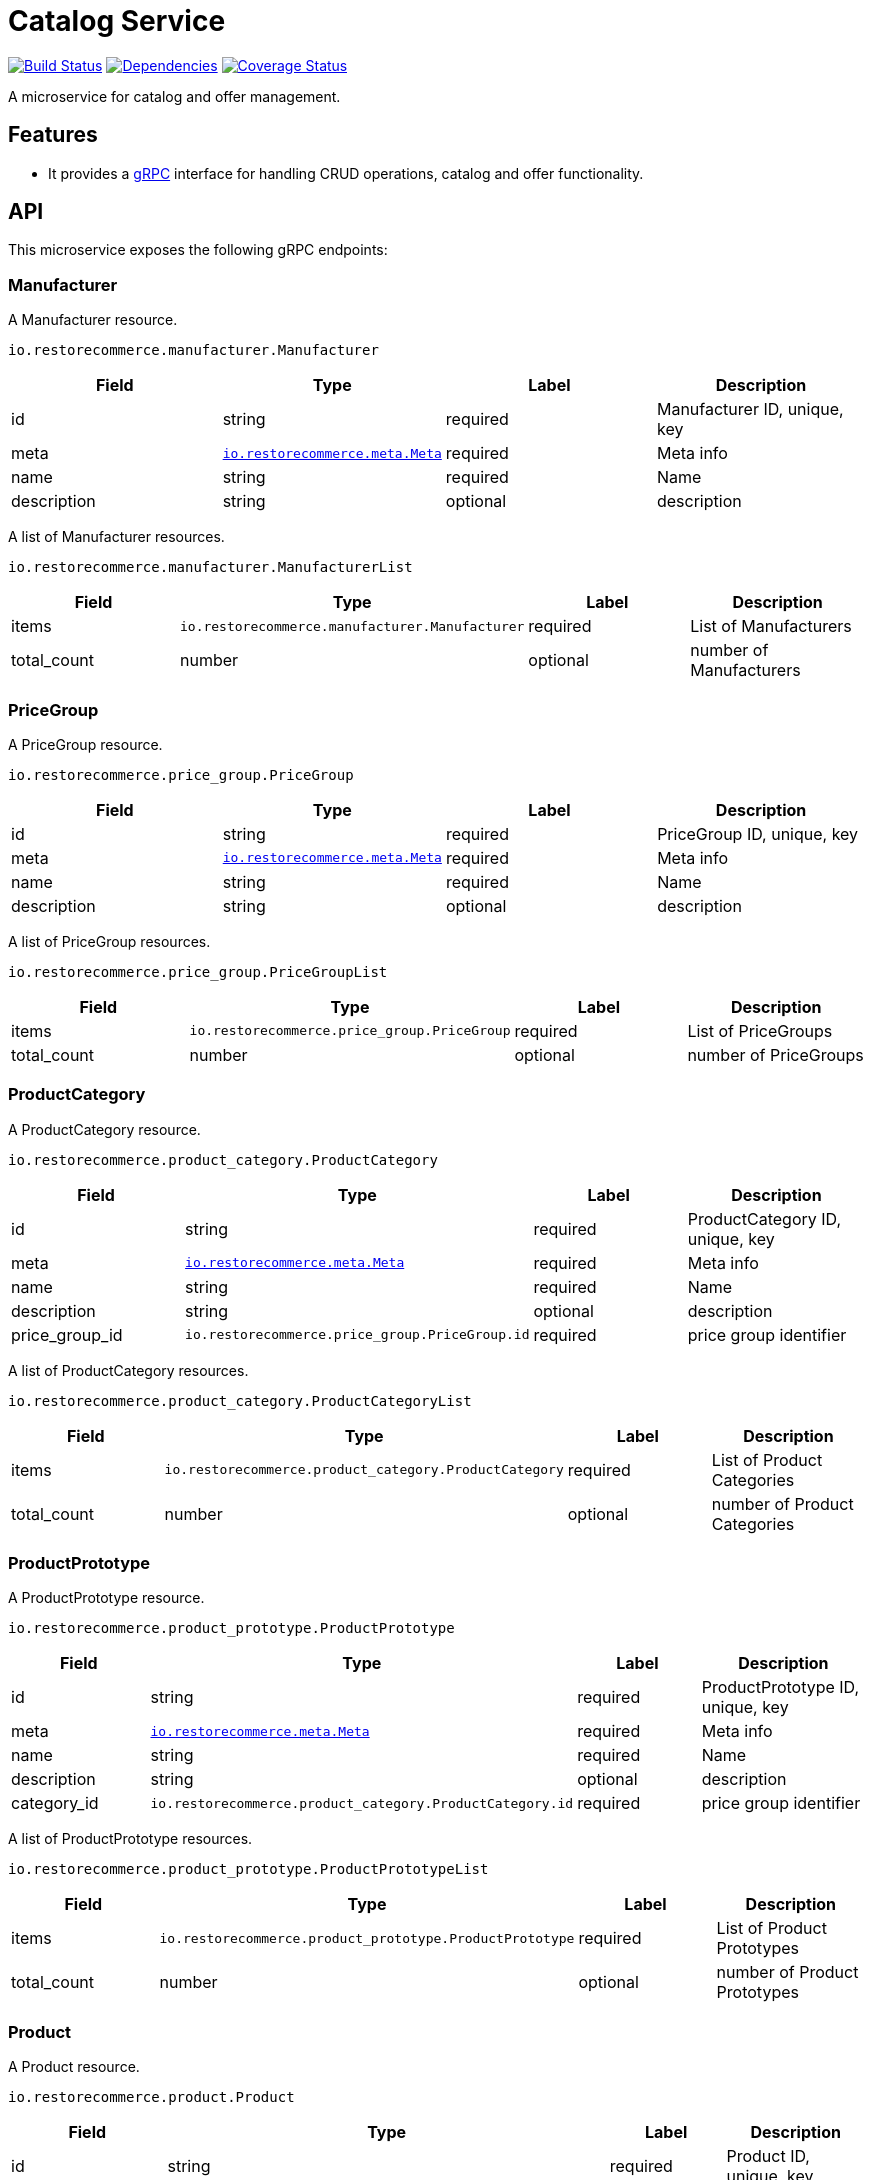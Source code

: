 = Catalog Service

https://travis-ci.org/restorecommerce/catalog-srv?branch=master[image:https://img.shields.io/travis/restorecommerce/catalog-srv/master.svg?style=flat-square[Build Status]]
https://david-dm.org/restorecommerce/catalog-srv[image:https://img.shields.io/david/restorecommerce/catalog-srv.svg?style=flat-square[Dependencies]]
https://coveralls.io/github/restorecommerce/catalog-srv?branch=master[image:https://img.shields.io/coveralls/restorecommerce/catalog-srv/master.svg?style=flat-square[Coverage Status]]

A microservice for catalog and offer management.

[#features]
== Features

* It provides a https://grpc.io/docs[gRPC] interface for handling CRUD operations, catalog and offer functionality.

[#API]
== API

This microservice exposes the following gRPC endpoints:

[#api_manufacturer]
=== Manufacturer

A Manufacturer resource.

`io.restorecommerce.manufacturer.Manufacturer`

|===
|Field |Type |Label |Description

|id |string |required |Manufacturer ID, unique, key
|meta |https://github.com/restorecommerce/protos/blob/master/io/restorecommerce/meta.proto[`io.restorecommerce.meta.Meta`] |required |Meta info
|name |string |required |Name
|description |string |optional |description
|===

A list of Manufacturer resources.

`io.restorecommerce.manufacturer.ManufacturerList`

|===
|Field |Type |Label |Description

|items |[ ]`io.restorecommerce.manufacturer.Manufacturer` |required |List of Manufacturers
|total_count |number |optional |number of Manufacturers
|===

[#api_price_group]
=== PriceGroup

A PriceGroup resource.

`io.restorecommerce.price_group.PriceGroup`

|===
|Field |Type |Label |Description

|id |string |required |PriceGroup ID, unique, key
|meta |https://github.com/restorecommerce/protos/blob/master/io/restorecommerce/meta.proto[`io.restorecommerce.meta.Meta`] |required |Meta info
|name |string |required |Name
|description |string |optional |description
|===

A list of PriceGroup resources.

`io.restorecommerce.price_group.PriceGroupList`

|===
|Field |Type |Label |Description

|items |[ ]`io.restorecommerce.price_group.PriceGroup` |required |List of PriceGroups
|total_count |number |optional |number of PriceGroups
|===

[#api_product_category]
=== ProductCategory

A ProductCategory resource.

`io.restorecommerce.product_category.ProductCategory`

|===
|Field |Type |Label |Description

|id |string |required |ProductCategory ID, unique, key
|meta |https://github.com/restorecommerce/protos/blob/master/io/restorecommerce/meta.proto[`io.restorecommerce.meta.Meta`] |required |Meta info
|name |string |required |Name
|description |string |optional |description
|price_group_id |`io.restorecommerce.price_group.PriceGroup.id` |required |price group identifier
|===

A list of ProductCategory resources.

`io.restorecommerce.product_category.ProductCategoryList`

|===
|Field |Type |Label |Description

|items |[ ]`io.restorecommerce.product_category.ProductCategory` |required |List of Product Categories
|total_count |number |optional |number of Product Categories
|===

[#api_product_prototype]
=== ProductPrototype

A ProductPrototype resource.

`io.restorecommerce.product_prototype.ProductPrototype`

|===
|Field |Type |Label |Description

|id |string |required |ProductPrototype ID, unique, key
|meta |https://github.com/restorecommerce/protos/blob/master/io/restorecommerce/meta.proto[`io.restorecommerce.meta.Meta`] |required |Meta info
|name |string |required |Name
|description |string |optional |description
|category_id |`io.restorecommerce.product_category.ProductCategory.id` |required |price group identifier
|===

A list of ProductPrototype resources.

`io.restorecommerce.product_prototype.ProductPrototypeList`

|===
|Field |Type |Label |Description

|items |[ ]`io.restorecommerce.product_prototype.ProductPrototype` |required |List of Product Prototypes
|total_count |number |optional |number of Product Prototypes
|===

[#api_product]
=== Product

A Product resource.

`io.restorecommerce.product.Product`

|===
|Field |Type |Label |Description

|id |string |required |Product ID, unique, key
|meta |https://github.com/restorecommerce/protos/blob/master/io/restorecommerce/meta.proto[`io.restorecommerce.meta.Meta`] |required |Meta info
|name |string |required |Name
|description |string |optional |description
|manufacturer_id |`io.restorecommerce.manufacturer.Manufacturer.id` |required |Manufacturer identifier
|prototype_id |`io.restorecommerce.product_prototype.ProductPrototype.id` |required |Product Prototype identifier
|===

A list of Product resources.

`io.restorecommerce.product.ProductList`

|===
|Field |Type |Label |Description

|items |[ ]`io.restorecommerce.product.Product` |required |List of Products
|total_count |number |optional |number of Products
|===

[#api_bundle]
=== Bundle

A Bundle resource.

`io.restorecommerce.bundle.Bundle`

|===
|Field |Type |Label |Description

|id |string |required |Bundle ID, unique, key
|meta |https://github.com/restorecommerce/protos/blob/master/io/restorecommerce/meta.proto[`io.restorecommerce.meta.Meta`] |required |Meta info
|name |string |required |Name
|description |string |optional |description
|product_ids |[] `io.restorecommerce.product.Product.id` |required |List of Product identifiers
|===

A list of Bundle resources:

`io.restorecommerce.bundle.BundleList`

|===
|Field |Type |Label |Description

|items |[ ]`io.restorecommerce.bundle.Bundle` |required |List of Bundles
|total_count |number |optional |number of Bundles
|===

[#api_offer]
=== Offer

A Offer resource.

`io.restorecommerce.offer.Offer`

|===
|Field |Type |Label |Description

|id |string |required |Offer ID, unique, key
|meta |https://github.com/restorecommerce/protos/blob/master/io/restorecommerce/meta.proto[`io.restorecommerce.meta.Meta`] |required |Meta info
|name |string |required |Name
|bundle_ids |[ ] `io.restorecommerce.bundle.Bundle.id` |one of |list of Bundle Identifiers
|product_ids |[ ] `io.restorecommerce.product.Product.id` |one of |List of Product identifiers
|===

A list of Offer resources.

`io.restorecommerce.offer.OfferList`

|===
|Field |Type |Label |Description

|items |[ ]`io.restorecommerce.offer.Offer` |required |List of Offers
|total_count |number |optional |number of Offers
|===

[#api_product_crud]
==== CRUD Operations

The microservice exposes the below CRUD operations for creating or
modifying Product, ProductPrototype, ProductCategory, PriceGroup, Manufacturer, Bundle and Offer resources.

`io.restorecommerce.product.Service`

|===
|Method Name |Request Type |Response Type |Description

|Create |`io.restorecommerce.product.ProductList` |`io.restorecommerce.product.ProductList` |Create a list of Product resources
|Read |`io.restorecommerce.resourcebase.ReadRequest` |`io.restorecommerce.product.ProductList` |Read a list of Product resources
|Update |`io.restorecommerce.product.ProductList` |`io.restorecommerce.product.ProductList` |Update a list of Product resources
|Delete |`io.restorecommerce.resourcebase.DeleteRequest` |Empty |Delete a list of Prodeuct resources
|Upsert |`io.restorecommerce.product.ProductList` |`io.restorecommerce.product.ProductList` |Create or Update a list of Product resources
|===

`io.restorecommerce.product_prototype.Service`

|===
|Method Name |Request Type |Response Type |Description

|Create |`io.restorecommerce.product_prototype.ProductPrototypeList` |`io.restorecommerce.product_prototype.ProductPrototypeList` |Create a list of ProductPrototype resources
|Read |`io.restorecommerce.resourcebase.ReadRequest` |`io.restorecommerce.product_prototype.ProductPrototypeList` |Read a list of ProductPrototype resources
|Update |`io.restorecommerce.product_prototype.ProductPrototypeList` |`io.restorecommerce.product_prototype.ProductPrototypeList` |Update a list of ProductPrototype resources
|Delete |`io.restorecommerce.resourcebase.DeleteRequest` |Empty |Delete a list of ProductPrototype resources
|Upsert |`io.restorecommerce.product_prototype.ProductPrototypeList` |`io.restorecommerce.product_prototype.ProductPrototypeList` |Create or Update a list of ProductPrototype resources
|===

`io.restorecommerce.product_category.Service`

|===
|Method Name |Request Type |Response Type |Description

|Create |`io.restorecommerce.product_category.ProductCategoryList` |`io.restorecommerce.product_category.ProductCategoryList` |Create a list of ProductCategory resources
|Read |`io.restorecommerce.resourcebase.ReadRequest` |`io.restorecommerce.product_category.ProductCategoryList` |Read a list of ProductCategory resources
|Update |`io.restorecommerce.product_category.ProductCategoryList` |`io.restorecommerce.product_category.ProductCategoryList` |Update a list of ProductCategory resources
|Delete |`io.restorecommerce.resourcebase.DeleteRequest` |Empty |Delete a list of ProductCategory resources
|Upsert |`io.restorecommerce.product_category.ProductCategoryList` |`io.restorecommerce.product_category.ProductCategoryList` |Create or Update a list of ProductCategory resources
|===

`io.restorecommerce.price_group.Service`

|===
|Method Name |Request Type |Response Type |Description

|Create |`io.restorecommerce.price_group.PriceGroupList` |`io.restorecommerce.price_group.PriceGroupList` |Create a list of PriceGroup resources
|Read |`io.restorecommerce.resourcebase.ReadRequest` |`io.restorecommerce.price_group.PriceGroupList` |Read a list of PriceGroup resources
|Update |`io.restorecommerce.price_group.PriceGroupList` |`io.restorecommerce.price_group.PriceGroupList` |Update a list of PriceGroup resources
|Delete |`io.restorecommerce.resourcebase.DeleteRequest` |Empty |Delete a list of PriceGroup resources
|Upsert |`io.restorecommerce.price_group.PriceGroupList` |`io.restorecommerce.price_group.PriceGroupList` |Create or Update a list of PriceGroup resources
|===

`io.restorecommerce.manufacturer.Service`

|===
|Method Name |Request Type |Response Type |Description

|Create |`io.restorecommerce.manufacturer.ManufacturerList` |`io.restorecommerce.manufacturer.ManufacturerList` |Create a list of Manufacturer resources
|Read |`io.restorecommerce.resourcebase.ReadRequest` |`io.restorecommerce.manufacturer.ManufacturerList` |Read a list of Manufacturer resources
|Update |`io.restorecommerce.manufacturer.ManufacturerList` |`io.restorecommerce.manufacturer.ManufacturerList` |Update a list of Manufacturer resources
|Delete |`io.restorecommerce.resourcebase.DeleteRequest` |Empty |Delete a list of Manufacturer resources
|Upsert |`io.restorecommerce.manufacturer.ManufacturerList` |`io.restorecommerce.manufacturer.ManufacturerList` |Create or Update a list of Manufacturer resources
|===

`io.restorecommerce.bundle.Service`

|===
|Method Name |Request Type |Response Type |Description

|Create |`io.restorecommerce.bundle.BundleList` |`io.restorecommerce.bundle.BundleList` |Create a list of Bundle resources
|Read |`io.restorecommerce.resourcebase.ReadRequest` |`io.restorecommerce.bundle.BundleList` |Read a list of Bundle resources
|Update |`io.restorecommerce.bundle.BundleList` |`io.restorecommerce.bundle.BundleList` |Update a list of Bundle resources
|Delete |`io.restorecommerce.resourcebase.DeleteRequest` |Empty |Delete a list of Bundle resources
|Upsert |`io.restorecommerce.bundle.BundleList` |`io.restorecommerce.bundle.BundleList` |Create or Update a list of Bundle resources
|===

`io.restorecommerce.offer.Service`

|===
|Method Name |Request Type |Response Type |Description

|Create |`io.restorecommerce.offer.OfferList` |`io.restorecommerce.offer.OfferList` |Create a list of Offer resources
|Read |`io.restorecommerce.resourcebase.ReadRequest` |`io.restorecommerce.offer.OfferList` |Read a list of Offer resources
|Update |`io.restorecommerce.offer.OfferList` |`io.restorecommerce.offer.OfferList` |Update a list of Offer resources
|Delete |`io.restorecommerce.resourcebase.DeleteRequest` |Empty |Delete a list of Offer resources
|Upsert |`io.restorecommerce.offer.OfferList` |`io.restorecommerce.offer.OfferList` |Create or Update a list of Offer resources
|===

For the detailed protobuf message structure of
`io.restorecommerce.resourcebase.ReadRequest` and `io.restorecommerce.resourcebase.DeleteRequest`
refer https://github.com/restorecommerce/resource-base-interface[resource-base-interface].

[#events]
== Events

[#emitted-events]
=== Emitted

List of events emitted by this microservice for below topics:

[width="100%",cols="31%,33%,36%",options="header",]
|=====================================================================================
|Topic Name |Event Name |Description
|`io.restorecommerce.products.resource` |`productCreated` |product created
| |`productModified` |product modified
| |`productDeleted` |product deleted
|=====================================================================================

[width="100%",cols="31%,33%,36%",options="header",]
|=====================================================================================
|Topic Name |Event Name |Description
|`io.restorecommerce.product_prototypes.resource` |`productPrototypeCreated` |product prototype created
| |`productPrototypeCreatedModified` |product prototype created modified
| |`productPrototypeCreatedDeleted` |product prototype created deleted
|=====================================================================================

[width="100%",cols="31%,33%,36%",options="header",]
|=====================================================================================
|Topic Name |Event Name |Description
|`io.restorecommerce.product_categorys.resource` |`productCategoryCreated` |product category created
| |`productCategoryModified` |product category modified
| |`productCategoryDeleted` |product category deleted
|=====================================================================================

[width="100%",cols="31%,33%,36%",options="header",]
|=====================================================================================
|Topic Name |Event Name |Description
|`io.restorecommerce.price_groups.resource` |`priceGroupCreated` |price group created
| |`priceGroupModified` |price group modified
| |`priceGroupDeleted` |price group deleted
|=====================================================================================

[width="100%",cols="31%,33%,36%",options="header",]
|=====================================================================================
|Topic Name |Event Name |Description
|`io.restorecommerce.manufacturers.resource` |`manufacturerCreated` |manufacturer created
| |`manufacturerModified` |manufacturer modified
| |`manufacturerDeleted` |manufacturer deleted
|=====================================================================================

[width="100%",cols="31%,33%,36%",options="header",]
|=====================================================================================
|Topic Name |Event Name |Description
|`io.restorecommerce.bundles.resource` |`bundleCreated` |bundle created
| |`bundleModified` |bundle modified
| |`bundleDeleted` |bundle deleted
|=====================================================================================

[width="100%",cols="31%,33%,36%",options="header",]
|=====================================================================================
|Topic Name |Event Name |Description
|`io.restorecommerce.offers.resource` |`offerCreated` |offer created
| |`offerModified` |offer modified
| |`offerDeleted` |offer deleted
|=====================================================================================

[#consumed-events]
=== Consumed

This microservice consumes messages for the following events by topic:

[width="100%",cols="31%,33%,36%",options="header",]
|=====================================================================================
|Topic Name |Event Name |Description
|`io.restorecommerce.command` |`restoreCommand` |for triggering for system restore
| |`resetCommand` |for triggering system reset
| |`healthCheckCommand` |to get system health check
| |`versionCommand` |to get system version
|=====================================================================================
